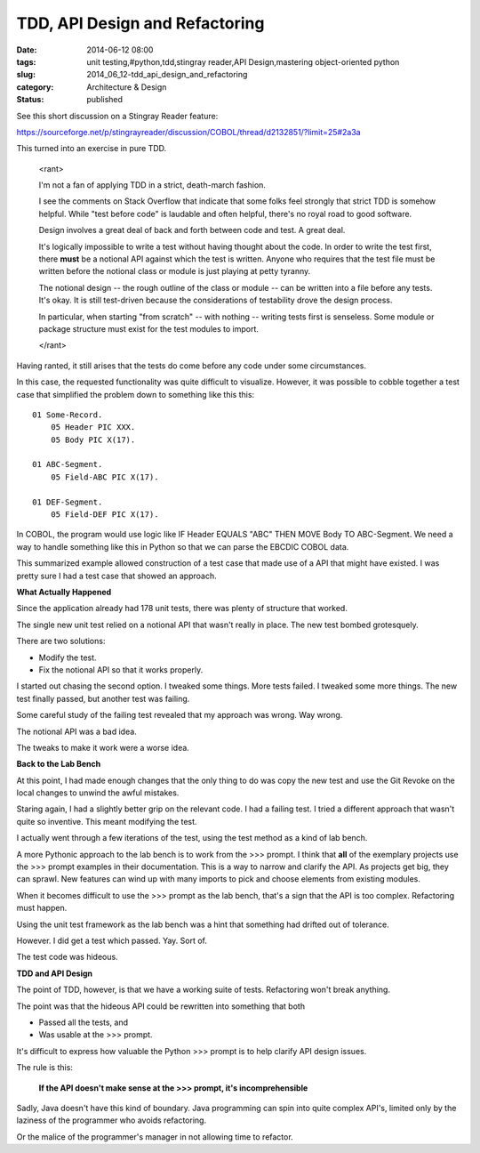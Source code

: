TDD, API Design and Refactoring
===============================

:date: 2014-06-12 08:00
:tags: unit testing,#python,tdd,stingray reader,API Design,mastering object-oriented python
:slug: 2014_06_12-tdd_api_design_and_refactoring
:category: Architecture & Design
:status: published

See this short discussion on a Stingray Reader feature:

https://sourceforge.net/p/stingrayreader/discussion/COBOL/thread/d2132851/?limit=25#2a3a

This turned into an exercise in pure TDD.

    <rant>

    I'm not a fan of applying TDD in a strict, death-march fashion.

    I see the comments on Stack Overflow that indicate that some folks
    feel strongly that strict TDD is somehow helpful. While "test before
    code" is laudable and often helpful, there's no royal road to good
    software.

    Design involves a great deal of back and forth between code and test.
    A great deal.

    It's logically impossible to write a test without having thought about
    the code. In order to write the test first, there **must** be a
    notional API against which the test is written. Anyone who requires
    that the test file must be written before the notional class or module
    is just playing at petty tyranny.

    The notional design -- the rough outline of the class or module -- can
    be written into a file before any tests. It's okay. It is still
    test-driven because the considerations of testability drove the design
    process.

    In particular, when starting "from scratch" -- with nothing -- writing
    tests first is senseless. Some module or package structure must exist
    for the test modules to import.

    </rant>

Having ranted, it still arises that the tests do come before any code
under some circumstances.

In this case, the requested functionality was quite difficult to
visualize. However, it was possible to cobble together a test case
that simplified the problem down to something like this this:

::

    01 Some-Record.
        05 Header PIC XXX.
        05 Body PIC X(17).

    01 ABC-Segment.
        05 Field-ABC PIC X(17).

    01 DEF-Segment.
        05 Field-DEF PIC X(17).

In COBOL, the program would use logic like IF Header EQUALS "ABC" THEN
MOVE Body TO ABC-Segment. We need a way to handle something like this
in Python so that we can parse the EBCDIC COBOL data.

This summarized example allowed construction of a test case that made
use of a API that might have existed. I was pretty sure I had a test
case that showed an approach.

**What Actually Happened**

Since the application already had 178 unit tests, there was plenty of
structure that worked.

The single new unit test relied on a notional API that wasn't really
in place. The new test bombed grotesquely.

There are two solutions:

-  Modify the test.
-  Fix the notional API so that it works properly.


I started out chasing the second option. I tweaked some things. More
tests failed. I tweaked some more things. The new test finally passed,
but another test was failing.

Some careful study of the failing test revealed that my approach was
wrong. Way wrong.

The notional API was a bad idea.

The tweaks to make it work were a worse idea.

**Back to the Lab Bench**

At this point, I had made enough changes that the only thing to do was
copy the new test and use the Git Revoke on the local changes to
unwind the awful mistakes.

Staring again, I had a slightly better grip on the relevant code. I
had a failing test. I tried a different approach that wasn't quite so
inventive. This meant modifying the test.

I actually went through a few iterations of the test, using the test
method as a kind of lab bench.

A more Pythonic approach to the lab bench is to work from the >>>
prompt. I think that **all** of the exemplary projects use the >>>
prompt examples in their documentation. This is a way to narrow and
clarify the API. As projects get big, they can sprawl. New features
can wind up with many imports to pick and choose elements from
existing modules.

When it becomes difficult to use the >>> prompt as the lab bench,
that's a sign that the API is too complex. Refactoring must happen.

Using the unit test framework as the lab bench was a hint that
something had drifted out of tolerance.

However. I did get a test which passed. Yay. Sort of.

The test code was hideous.

**TDD and API Design**

The point of TDD, however, is that we have a working suite of tests.
Refactoring won't break anything.

The point was that the hideous API could be rewritten into something
that both

-  Passed all the tests, and
-  Was usable at the >>> prompt.


It's difficult to express how valuable the Python >>> prompt is to
help clarify API design issues.

The rule is this:

    **If the API doesn't make sense at the >>> prompt, it's incomprehensible**


Sadly, Java doesn't have this kind of boundary. Java programming can
spin into quite complex API's, limited only by the laziness of the
programmer who avoids refactoring.

Or the malice of the programmer's manager in not allowing time to
refactor.





